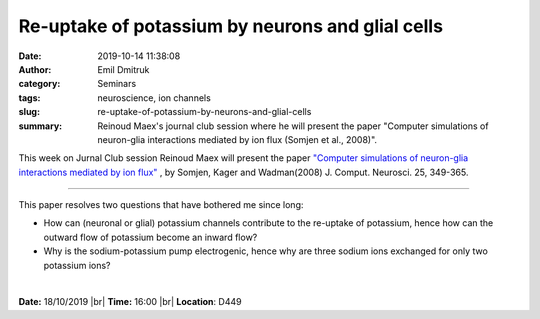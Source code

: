 Re-uptake of potassium by neurons and glial cells
#################################################
:date: 2019-10-14 11:38:08
:author: Emil Dmitruk
:category: Seminars
:tags: neuroscience, ion channels
:slug: re-uptake-of-potassium-by-neurons-and-glial-cells
:summary: Reinoud Maex's journal club session where he will present the paper "Computer simulations of neuron-glia interactions mediated by ion flux (Somjen et al., 2008)". 

This week on Jurnal Club session Reinoud Maex will present the paper `"Computer simulations of neuron-glia interactions mediated by ion flux" 
<https://link.springer.com/article/10.1007%2Fs10827-008-0083-9>`__
, by Somjen, Kager and Wadman(2008) J. Comput. Neurosci. 25, 349-365.

------------

This paper resolves two questions that have bothered me since long:

- How can (neuronal or glial) potassium channels contribute to the re-uptake of potassium, hence how can the outward flow of potassium become an inward flow?
- Why is the sodium-potassium pump electrogenic, hence why are three sodium ions exchanged for only two potassium ions?

|

**Date:** 18/10/2019 |br|
**Time:** 16:00 |br|
**Location**: D449

.. |br| raw:: html

    <br />